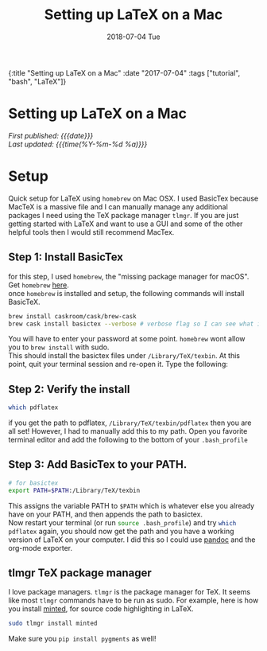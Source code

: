 #+HTML: <div id="edn">
#+HTML: {:title "Setting up LaTeX on a Mac" :date "2017-07-04" :tags ["tutorial", "bash", "LaTeX"]}
#+HTML: </div>
#+OPTIONS: \n:1 toc:nil num:0 todo:nil ^:{} title:nil
#+PROPERTY: header-args :eval never-export :exports both 
#+DATE: 2018-07-04 Tue
#+TITLE: Setting up LaTeX on a Mac
#+HTML:<h1 id="mainTitle">Setting up LaTeX on a Mac</h1>
#+HTML:<div id="timedate">
/First published: {{{date}}}/
/Last updated: {{{time(%Y-%m-%d %a)}}}/
#+HTML:</div>


* Setup
  Quick setup for LaTeX using =homebrew= on Mac OSX. I used BasicTex because MacTeX is a massive file and I can manually manage any additional packages I need using the TeX package manager =tlmgr=. If you are just getting started with LaTeX and want to use a GUI and some of the other helpful tools then I would still recommend MacTex. 

** Step 1: Install BasicTex
for this step, I used =homebrew=, the "missing package manager for macOS". Get =homebrew= [[https://brew.sh/][here]].
once =homebrew= is installed and setup, the following commands will install BasicTeX. 

#+BEGIN_SRC bash :results verbatim 
brew install caskroom/cask/brew-cask
brew cask install basictex --verbose # verbose flag so I can see what is happening. 
#+END_SRC

You will have to enter your password at some point. =homebrew= wont allow you to =brew install= with sudo. 
This should install the basictex files under =/Library/TeX/texbin=. At this point, quit your terminal session and re-open it. Type the following:
** Step 2: Verify the install
#+BEGIN_SRC bash :results verbatim 
which pdflatex
#+END_SRC

if you get the path to pdflatex, =/Library/TeX/texbin/pdflatex= then you are all set! However, I had to manually add this to my path. Open you favorite terminal editor and add the following to the bottom of your =.bash_profile= 

** Step 3: Add BasicTex to your PATH. 

#+BEGIN_SRC bash :results verbatim 
# for basictex
export PATH=$PATH:/Library/TeX/texbin
#+END_SRC

This assigns the variable PATH to =$PATH= which is whatever else you already have on your PATH, and then appends the path to basictex.
Now restart your terminal (or run src_bash[:exports code]{source .bash_profile}) and try src_bash[:exports code]{which pdflatex} again, you should now get the path and you have a working version of \LaTeX on your computer. I did this so I could use [[http://pandoc.org/][pandoc]] and the org-mode exporter.

** tlmgr TeX package manager

    I love package managers. =tlmgr= is the package manager for TeX. It seems like most =tlmgr= commands have to be run as sudo. For example, here is how you install [[https://github.com/gpoore/minted][minted]], for source code highlighting in LaTeX.

#+BEGIN_SRC bash :results verbatim 
sudo tlmgr install minted
#+END_SRC
 
Make sure you src_bash[:exports code]{pip install pygments} as well!
